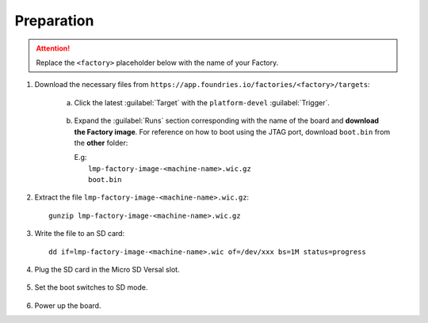Preparation
-----------

.. attention::
   Replace the ``<factory>`` placeholder below with the name of your Factory.

#. Download the necessary files from ``https://app.foundries.io/factories/<factory>/targets``:

     a. Click the latest :guilabel:`Target` with the ``platform-devel`` :guilabel:`Trigger`.

          .. figure:: /_static/boards/generic-steps-1.png
            :width: 769
            :align: center

     #. Expand the :guilabel:`Runs` section corresponding with the name of the board and **download the Factory image**.
        For reference on how to boot using the JTAG port, download ``boot.bin`` from the **other** folder:

        | E.g: 
        |     ``lmp-factory-image-<machine-name>.wic.gz``
	|     ``boot.bin``

          .. figure:: /_static/boards/versal-steps-2.png
            :width: 769
            :align: center

#. Extract the file ``lmp-factory-image-<machine-name>.wic.gz``::

      gunzip lmp-factory-image-<machine-name>.wic.gz

#. Write the file to an SD card::

      dd if=lmp-factory-image-<machine-name>.wic of=/dev/xxx bs=1M status=progress

#. Plug the SD card in the Micro SD Versal slot.

   .. figure:: /_static/boards/vck190-slot.png
	:width: 400
	:align: center
      
#. Set the boot switches to SD mode.

    .. figure:: /_static/boards/vck190-sd-boot.png
	:width: 400
	:align: center

#. Power up the board.		


		
